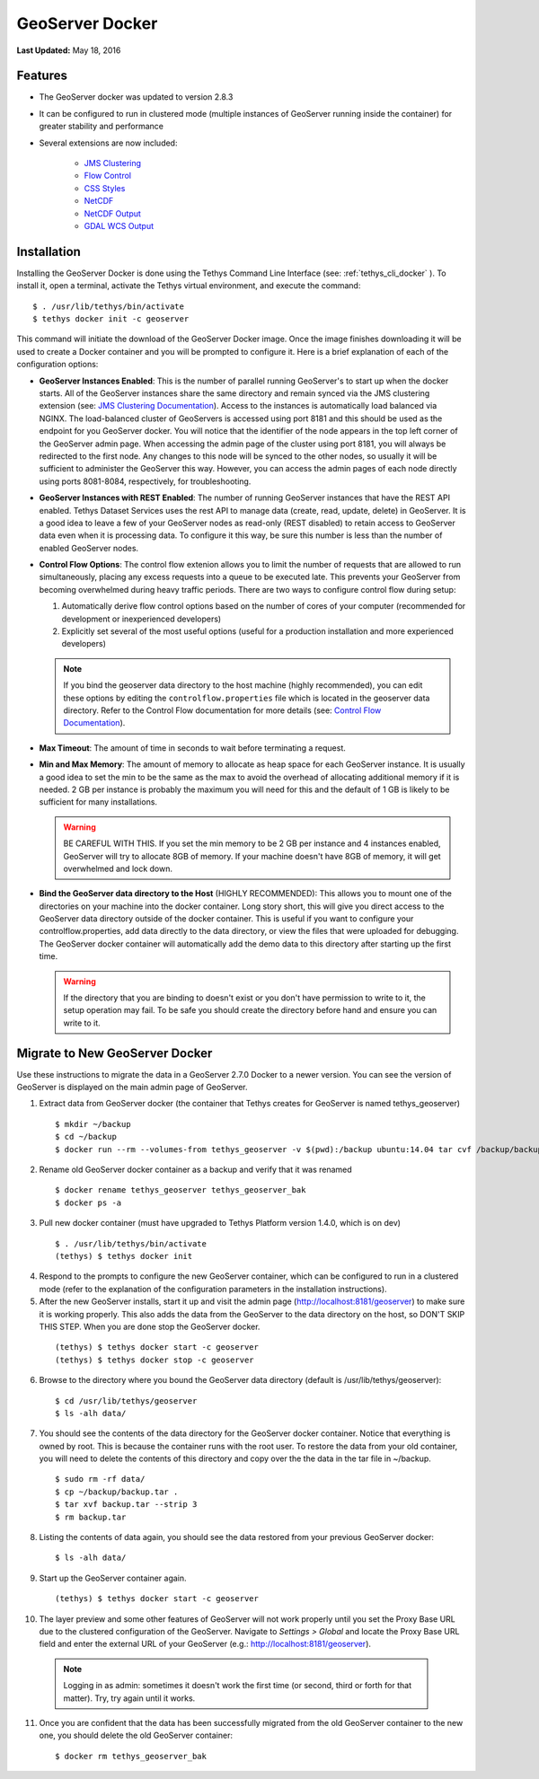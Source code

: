 ****************
GeoServer Docker
****************

**Last Updated:** May 18, 2016

Features
========

* The GeoServer docker was updated to version 2.8.3
* It can be configured to run in clustered mode (multiple instances of GeoServer running inside the container) for greater stability and performance
* Several extensions are now included:

   * `JMS Clustering <http://docs.geoserver.org/2.8.x/en/user/community/jms-cluster/index.html>`_
   * `Flow Control <http://docs.geoserver.org/2.8.x/en/user/extensions/css/index.html>`_
   * `CSS Styles <http://docs.geoserver.org/2.8.x/en/user/extensions/controlflow/index.html>`_
   * `NetCDF <http://docs.geoserver.org/2.8.x/en/user/extensions/netcdf/netcdf.html>`_
   * `NetCDF Output <http://docs.geoserver.org/2.8.x/en/user/extensions/netcdf-out/index.html>`_
   * `GDAL WCS Output <http://docs.geoserver.org/2.8.x/en/user/community/gdal/index.html>`_

Installation
============

Installing the GeoServer Docker is done using the Tethys Command Line Interface (see: :ref:`tethys_cli_docker` ). To install it, open a terminal, activate the Tethys virtual environment, and execute the command:

::

    $ . /usr/lib/tethys/bin/activate
    $ tethys docker init -c geoserver

This command will initiate the download of the GeoServer Docker image. Once the image finishes downloading it will be used to create a Docker container and you will be prompted to configure it. Here is a brief explanation of each of the configuration options:

* **GeoServer Instances Enabled**: This is the number of parallel running GeoServer's to start up when the docker starts. All of the GeoServer instances share the same directory and remain synced via the JMS clustering extension (see: `JMS Clustering Documentation <http://docs.geoserver.org/2.8.x/en/user/community/jms-cluster/installation.html>`_). Access to the instances is automatically load balanced via NGINX. The load-balanced cluster of GeoServers is accessed using port 8181 and this should be used as the endpoint for you GeoServer docker. You will notice that the identifier of the node appears in the top left corner of the GeoServer admin page. When accessing the admin page of the cluster using port 8181, you will always be redirected to the first node. Any changes to this node will be synced to the other nodes, so usually it will be sufficient to administer the GeoServer this way. However, you can access the admin pages of each node directly using ports 8081-8084, respectively, for troubleshooting.
* **GeoServer Instances with REST Enabled**: The number of running GeoServer instances that have the REST API enabled. Tethys Dataset Services uses the rest API to manage data (create, read, update, delete) in GeoServer. It is a good idea to leave a few of your GeoServer nodes as read-only (REST disabled) to retain access to GeoServer data even when it is processing data. To configure it this way, be sure this number is less than the number of enabled GeoServer nodes.
* **Control Flow Options**: The control flow extenion allows you to limit the number of requests that are allowed to run simultaneously, placing any excess requests into a queue to be executed late. This prevents your GeoServer from becoming overwhelmed during heavy traffic periods. There are two ways to configure control flow during setup:
  
  #. Automatically derive flow control options based on the number of cores of your computer (recommended for development or inexperienced developers)
  #. Explicitly set several of the most useful options (useful for a production installation and more experienced developers)

  .. note:: 
  
      If you bind the geoserver data directory to the host machine (highly recommended), you can edit these options by editing the ``controlflow.properties`` file which is located in the geoserver data directory. Refer to the Control Flow documentation for more details (see: `Control Flow Documentation <http://docs.geoserver.org/2.8.x/en/user/extensions/controlflow/index.html>`_).

* **Max Timeout**: The amount of time in seconds to wait before terminating a request.
* **Min and Max Memory**: The amount of memory to allocate as heap space for each GeoServer instance. It is usually a good idea to set the min to be the same as the max to avoid the overhead of allocating additional memory if it is needed. 2 GB per instance is probably the maximum you will need for this and the default of 1 GB is likely to be sufficient for many installations.
  
  .. warning::
  
      BE CAREFUL WITH THIS. If you set the min memory to be 2 GB per instance and 4 instances enabled, GeoServer will try to allocate 8GB of memory. If your machine doesn't have 8GB of memory, it will get overwhelmed and lock down.
  
* **Bind the GeoServer data directory to the Host** (HIGHLY RECOMMENDED): This allows you to mount one of the directories on your machine into the docker container. Long story short, this will give you direct access to the GeoServer data directory outside of the docker container. This is useful if you want to configure your controlflow.properties, add data directly to the data directory, or view the files that were uploaded for debugging. The GeoServer docker container will automatically add the demo data to this directory after starting up the first time.
    
  .. warning::
  
      If the directory that you are binding to doesn't exist or you don't have permission to write to it, the setup operation may fail. To be safe you should create the directory before hand and ensure you can write to it.


Migrate to New GeoServer Docker
===============================

Use these instructions to migrate the data in a GeoServer 2.7.0 Docker to a newer version. You can see the version of GeoServer is displayed on the main admin page of GeoServer.

1. Extract data from GeoServer docker (the container that Tethys creates for GeoServer is named tethys_geoserver)

  ::

      $ mkdir ~/backup
      $ cd ~/backup
      $ docker run --rm --volumes-from tethys_geoserver -v $(pwd):/backup ubuntu:14.04 tar cvf /backup/backup.tar /var/lib/geoserver/data

2. Rename old GeoServer docker container as a backup and verify that it was renamed

  ::

      $ docker rename tethys_geoserver tethys_geoserver_bak
      $ docker ps -a

3. Pull new docker container (must have upgraded to Tethys Platform version 1.4.0, which is on dev)

  ::

      $ . /usr/lib/tethys/bin/activate
      (tethys) $ tethys docker init

4. Respond to the prompts to configure the new GeoServer container, which can be configured to run in a clustered mode (refer to the explanation of the configuration parameters in the installation instructions).

5. After the new GeoServer installs, start it up and visit the admin page (http://localhost:8181/geoserver) to make sure it is working properly. This also adds the data from the GeoServer to the data directory on the host, so DON'T SKIP THIS STEP. When you are done stop the GeoServer docker.

  ::

      (tethys) $ tethys docker start -c geoserver
      (tethys) $ tethys docker stop -c geoserver

6. Browse to the directory where you bound the GeoServer data directory (default is /usr/lib/tethys/geoserver):

  ::

      $ cd /usr/lib/tethys/geoserver
      $ ls -alh data/

7. You should see the contents of the data directory for the GeoServer docker container. Notice that everything is owned by root. This is because the container runs with the root user. To restore the data from your old container, you will need to delete the contents of this directory and copy over the the data in the tar file in ~/backup.

  ::

      $ sudo rm -rf data/
      $ cp ~/backup/backup.tar .
      $ tar xvf backup.tar --strip 3
      $ rm backup.tar

8. Listing the contents of data again, you should see the data restored from your previous GeoServer docker:

  ::

      $ ls -alh data/

9. Start up the GeoServer container again.

  ::

      (tethys) $ tethys docker start -c geoserver

10. The layer preview and some other features of GeoServer will not work properly until you set the Proxy Base URL due to the clustered configuration of the GeoServer. Navigate to `Settings > Global` and locate the Proxy Base URL field and enter the external URL of your GeoServer (e.g.: http://localhost:8181/geoserver).


  .. note:: Logging in as admin: sometimes it doesn't work the first time (or second, third or forth for that matter). Try, try again until it works.


11. Once you are confident that the data has been successfully migrated from the old GeoServer container to the new one, you should delete the old GeoServer container:

  ::

      $ docker rm tethys_geoserver_bak
